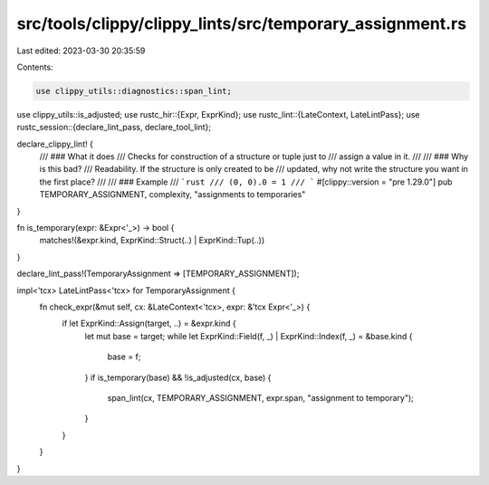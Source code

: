 src/tools/clippy/clippy_lints/src/temporary_assignment.rs
=========================================================

Last edited: 2023-03-30 20:35:59

Contents:

.. code-block:: rs

    use clippy_utils::diagnostics::span_lint;
use clippy_utils::is_adjusted;
use rustc_hir::{Expr, ExprKind};
use rustc_lint::{LateContext, LateLintPass};
use rustc_session::{declare_lint_pass, declare_tool_lint};

declare_clippy_lint! {
    /// ### What it does
    /// Checks for construction of a structure or tuple just to
    /// assign a value in it.
    ///
    /// ### Why is this bad?
    /// Readability. If the structure is only created to be
    /// updated, why not write the structure you want in the first place?
    ///
    /// ### Example
    /// ```rust
    /// (0, 0).0 = 1
    /// ```
    #[clippy::version = "pre 1.29.0"]
    pub TEMPORARY_ASSIGNMENT,
    complexity,
    "assignments to temporaries"
}

fn is_temporary(expr: &Expr<'_>) -> bool {
    matches!(&expr.kind, ExprKind::Struct(..) | ExprKind::Tup(..))
}

declare_lint_pass!(TemporaryAssignment => [TEMPORARY_ASSIGNMENT]);

impl<'tcx> LateLintPass<'tcx> for TemporaryAssignment {
    fn check_expr(&mut self, cx: &LateContext<'tcx>, expr: &'tcx Expr<'_>) {
        if let ExprKind::Assign(target, ..) = &expr.kind {
            let mut base = target;
            while let ExprKind::Field(f, _) | ExprKind::Index(f, _) = &base.kind {
                base = f;
            }
            if is_temporary(base) && !is_adjusted(cx, base) {
                span_lint(cx, TEMPORARY_ASSIGNMENT, expr.span, "assignment to temporary");
            }
        }
    }
}



